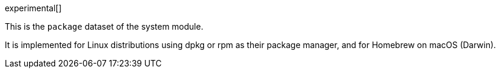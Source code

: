 [role="xpack"]

experimental[]

This is the `package` dataset of the system module.

It is implemented for Linux distributions using dpkg or rpm as their package
manager, and for Homebrew on macOS (Darwin).
